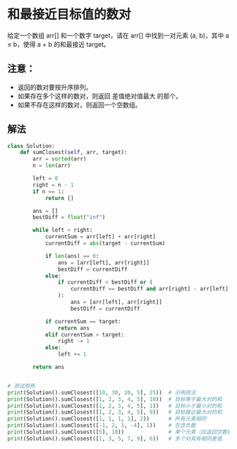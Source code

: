 * 和最接近目标值的数对
给定一个数组 arr[] 和一个数字 target，请在 arr[] 中找到一对元素 (a, b)，其中 a ≤ b，使得 a + b 的和最接近 target。

** 注意：
- 返回的数对要按升序排列。
- 如果存在多个这样的数对，则返回 差值绝对值最大 的那个。
- 如果不存在这样的数对，则返回一个空数组。


** 解法

#+begin_src python :results output
class Solution:
    def sumClosest(self, arr, target):
        arr = sorted(arr)
        n = len(arr)

        left = 0
        right = n - 1
        if n == 1:
            return []

        ans = []
        bestDiff = float("inf")

        while left < right:
            currentSum = arr[left] + arr[right]
            currentDiff = abs(target - currentSum)

            if len(ans) == 0:
                ans = [arr[left], arr[right]]
                bestDiff = currentDiff
            else:
                if currentDiff < bestDiff or (
                    currentDiff == bestDiff and arr[right] - arr[left] > ans[1] - ans[0]
                ):
                    ans = [arr[left], arr[right]]
                    bestDiff = currentDiff

            if currentSum == target:
                return ans
            elif currentSum > target:
                right -= 1
            else:
                left += 1

        return ans


# 测试用例
print(Solution().sumClosest([10, 30, 20, 5], 25))  # 示例用法
print(Solution().sumClosest([1, 2, 3, 4, 5], 10))  # 目标等于最大对的和
print(Solution().sumClosest([1, 2, 3, 4, 5], 1))   # 目标小于最小对的和
print(Solution().sumClosest([1, 2, 3, 4, 5], 9))   # 目标接近最大对的和
print(Solution().sumClosest([1, 1, 1, 1], 2))      # 所有元素相同
print(Solution().sumClosest([-1, 2, 1, -4], 1))    # 包含负数
print(Solution().sumClosest([5], 10))              # 单个元素（应返回空数组）
print(Solution().sumClosest([1, 3, 5, 7, 9], 6))   # 多个对具有相同差值
#+end_src

#+RESULTS:
: [5, 20]
: [4, 5]
: [1, 2]
: [4, 5]
: [1, 1]
: [-1, 2]
: []
: [1, 5]
